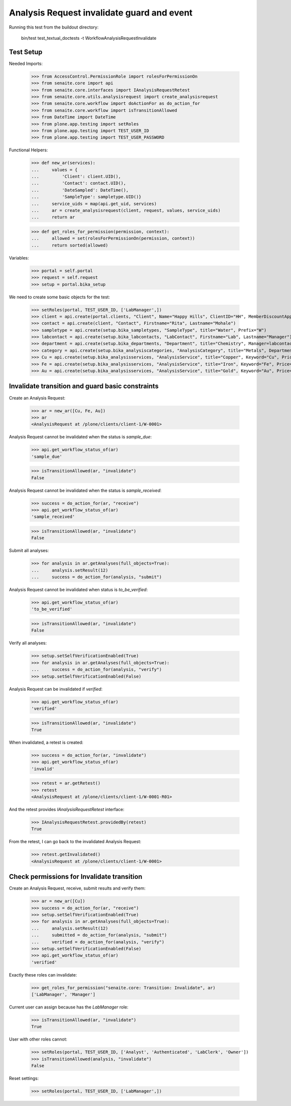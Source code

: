 Analysis Request invalidate guard and event
===========================================

Running this test from the buildout directory:

    bin/test test_textual_doctests -t WorkflowAnalysisRequestInvalidate


Test Setup
----------

Needed Imports:

    >>> from AccessControl.PermissionRole import rolesForPermissionOn
    >>> from senaite.core import api
    >>> from senaite.core.interfaces import IAnalysisRequestRetest
    >>> from senaite.core.utils.analysisrequest import create_analysisrequest
    >>> from senaite.core.workflow import doActionFor as do_action_for
    >>> from senaite.core.workflow import isTransitionAllowed
    >>> from DateTime import DateTime
    >>> from plone.app.testing import setRoles
    >>> from plone.app.testing import TEST_USER_ID
    >>> from plone.app.testing import TEST_USER_PASSWORD

Functional Helpers:

    >>> def new_ar(services):
    ...     values = {
    ...         'Client': client.UID(),
    ...         'Contact': contact.UID(),
    ...         'DateSampled': DateTime(),
    ...         'SampleType': sampletype.UID()}
    ...     service_uids = map(api.get_uid, services)
    ...     ar = create_analysisrequest(client, request, values, service_uids)
    ...     return ar

    >>> def get_roles_for_permission(permission, context):
    ...     allowed = set(rolesForPermissionOn(permission, context))
    ...     return sorted(allowed)

Variables:

    >>> portal = self.portal
    >>> request = self.request
    >>> setup = portal.bika_setup

We need to create some basic objects for the test:

    >>> setRoles(portal, TEST_USER_ID, ['LabManager',])
    >>> client = api.create(portal.clients, "Client", Name="Happy Hills", ClientID="HH", MemberDiscountApplies=True)
    >>> contact = api.create(client, "Contact", Firstname="Rita", Lastname="Mohale")
    >>> sampletype = api.create(setup.bika_sampletypes, "SampleType", title="Water", Prefix="W")
    >>> labcontact = api.create(setup.bika_labcontacts, "LabContact", Firstname="Lab", Lastname="Manager")
    >>> department = api.create(setup.bika_departments, "Department", title="Chemistry", Manager=labcontact)
    >>> category = api.create(setup.bika_analysiscategories, "AnalysisCategory", title="Metals", Department=department)
    >>> Cu = api.create(setup.bika_analysisservices, "AnalysisService", title="Copper", Keyword="Cu", Price="15", Category=category.UID(), Accredited=True)
    >>> Fe = api.create(setup.bika_analysisservices, "AnalysisService", title="Iron", Keyword="Fe", Price="10", Category=category.UID())
    >>> Au = api.create(setup.bika_analysisservices, "AnalysisService", title="Gold", Keyword="Au", Price="20", Category=category.UID())


Invalidate transition and guard basic constraints
-------------------------------------------------

Create an Analysis Request:

    >>> ar = new_ar([Cu, Fe, Au])
    >>> ar
    <AnalysisRequest at /plone/clients/client-1/W-0001>

Analysis Request cannot be invalidated when the status is `sample_due`:

    >>> api.get_workflow_status_of(ar)
    'sample_due'

    >>> isTransitionAllowed(ar, "invalidate")
    False

Analysis Request cannot be invalidated when the status is `sample_received`:

    >>> success = do_action_for(ar, "receive")
    >>> api.get_workflow_status_of(ar)
    'sample_received'

    >>> isTransitionAllowed(ar, "invalidate")
    False

Submit all analyses:

    >>> for analysis in ar.getAnalyses(full_objects=True):
    ...     analysis.setResult(12)
    ...     success = do_action_for(analysis, "submit")

Analysis Request cannot be invalidated when status is `to_be_verified`:

    >>> api.get_workflow_status_of(ar)
    'to_be_verified'

    >>> isTransitionAllowed(ar, "invalidate")
    False

Verify all analyses:

    >>> setup.setSelfVerificationEnabled(True)
    >>> for analysis in ar.getAnalyses(full_objects=True):
    ...     success = do_action_for(analysis, "verify")
    >>> setup.setSelfVerificationEnabled(False)

Analysis Request can be invalidated if `verified`:

    >>> api.get_workflow_status_of(ar)
    'verified'

    >>> isTransitionAllowed(ar, "invalidate")
    True

When invalidated, a retest is created:

    >>> success = do_action_for(ar, "invalidate")
    >>> api.get_workflow_status_of(ar)
    'invalid'

    >>> retest = ar.getRetest()
    >>> retest
    <AnalysisRequest at /plone/clients/client-1/W-0001-R01>

And the retest provides `IAnalysisRequestRetest` interface:

    >>> IAnalysisRequestRetest.providedBy(retest)
    True

From the retest, I can go back to the invalidated Analysis Request:

    >>> retest.getInvalidated()
    <AnalysisRequest at /plone/clients/client-1/W-0001>


Check permissions for Invalidate transition
-------------------------------------------

Create an Analysis Request, receive, submit results and verify them:

    >>> ar = new_ar([Cu])
    >>> success = do_action_for(ar, "receive")
    >>> setup.setSelfVerificationEnabled(True)
    >>> for analysis in ar.getAnalyses(full_objects=True):
    ...     analysis.setResult(12)
    ...     submitted = do_action_for(analysis, "submit")
    ...     verified = do_action_for(analysis, "verify")
    >>> setup.setSelfVerificationEnabled(False)
    >>> api.get_workflow_status_of(ar)
    'verified'

Exactly these roles can invalidate:

    >>> get_roles_for_permission("senaite.core: Transition: Invalidate", ar)
    ['LabManager', 'Manager']

Current user can assign because has the `LabManager` role:

    >>> isTransitionAllowed(ar, "invalidate")
    True

User with other roles cannot:

    >>> setRoles(portal, TEST_USER_ID, ['Analyst', 'Authenticated', 'LabClerk', 'Owner'])
    >>> isTransitionAllowed(analysis, "invalidate")
    False

Reset settings:

    >>> setRoles(portal, TEST_USER_ID, ['LabManager',])
